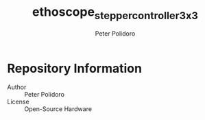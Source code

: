 #+TITLE: ethoscope_stepper_controller_3x3
#+AUTHOR: Peter Polidoro
#+EMAIL: peterpolidoro@gmail.com

* Repository Information
  - Author :: Peter Polidoro
  - License :: Open-Source Hardware
